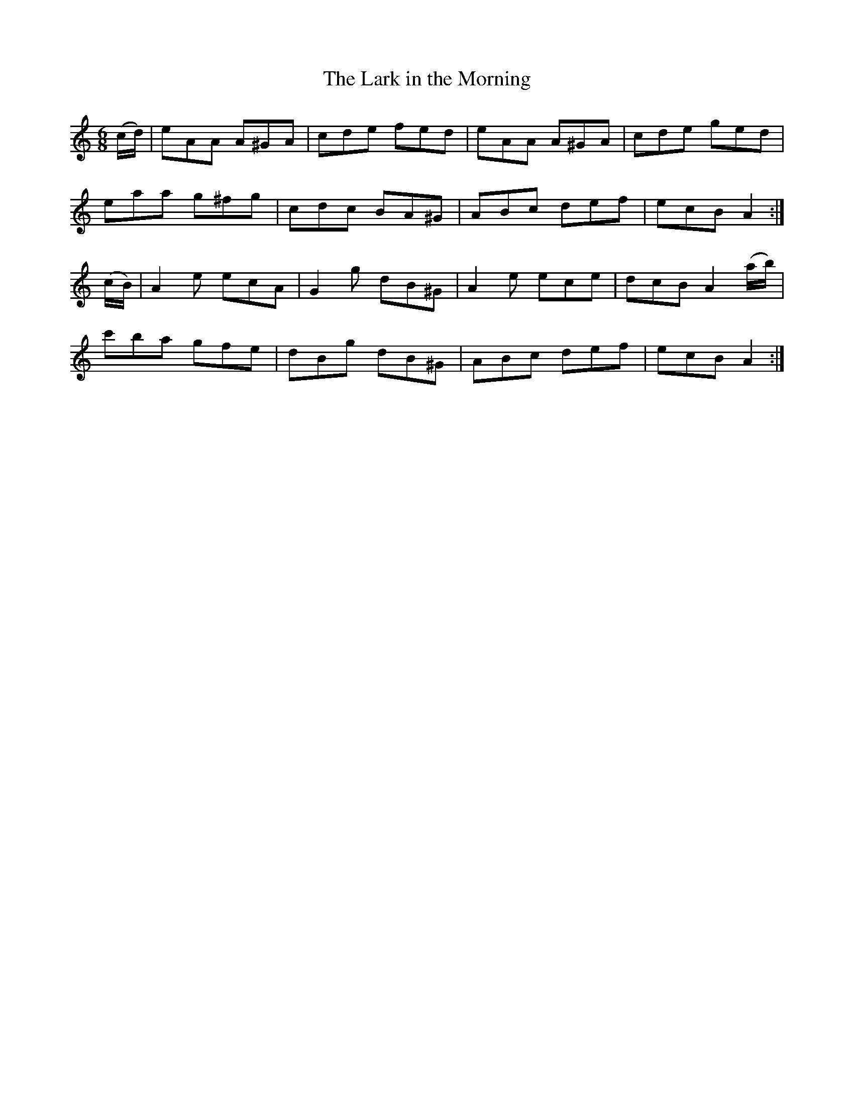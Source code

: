 X:1020
T:The Lark in the Morning
N:"2nd Setting"
N:"Collected by J.O'Neill"
B:O'Neill's 1020
M:6/8
L:1/8
K:Am
(c/d/)|eAA A^GA|cde fed|eAA A^GA|cde ged|
eaa g^fg|cdc BA^G|ABc def|ecB A2:|
(c/B/)|A2e ecA|G2g dB^G|A2e ece|dcB A2(a/b/)|
c'ba gfe|dBg dB^G|ABc def|ecB A2:|
